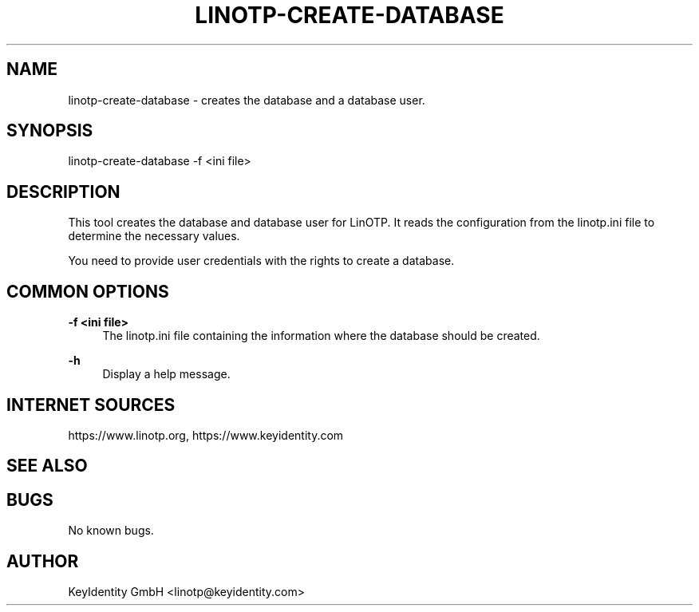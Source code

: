 .\"  LinOTP - the open source solution for two factor authentication
.\"  Copyright (C) 2010 - 2018 KeyIdentity GmbH
.\"
.\"  This file is part of LinOTP server.
.\"
.\"  This program is free software: you can redistribute it and/or
.\"  modify it under the terms of the GNU Affero General Public
.\"  License, version 3, as published by the Free Software Foundation.
.\"
.\"  This program is distributed in the hope that it will be useful,
.\"  but WITHOUT ANY WARRANTY; without even the implied warranty of
.\"  MERCHANTABILITY or FITNESS FOR A PARTICULAR PURPOSE.  See the
.\"  GNU Affero General Public License for more details.
.\"
.\"  You should have received a copy of the
.\"             GNU Affero General Public License
.\"  along with this program.  If not, see <http://www.gnu.org/licenses/>.
.\"
.\"
.\"  E-mail: linotp@keyidentity.com
.\"  Contact: www.linotp.org
.\"  Support: www.keyidentity.com
.\"
.\" Manpage for linotp-create-database.
.\" Contact linotp@keyidentity.com for any feedback.
.TH LINOTP-CREATE-DATABASE 1 "09 Sep 2013" "2.6" "linotp-create-database man page"
.SH NAME
linotp-create-database \- creates the database and a database user.
.SH SYNOPSIS
linotp-create-database -f <ini file>
.SH DESCRIPTION
This tool creates the database and database user for LinOTP. 
It reads the configuration from the linotp.ini file
to determine the necessary values.

You need to provide user credentials with the rights to create a database.
.SH COMMON OPTIONS
.PP
\fB\-f <ini file> \fR
.RS 4
The linotp.ini file containing the information where the database should be created.
.RE

.PP
\fB\-h\fR
.RS 4
Display a help message.
.RE

.SH INTERNET SOURCES
https://www.linotp.org,  https://www.keyidentity.com
.SH SEE ALSO

.SH BUGS
No known bugs.
.SH AUTHOR
KeyIdentity GmbH <linotp@keyidentity.com>
